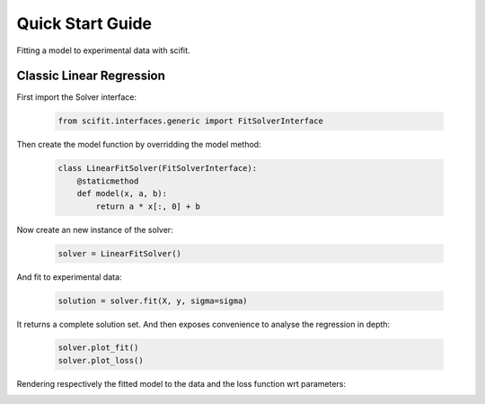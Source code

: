 Quick Start Guide
=================

Fitting a model to experimental data with scifit.

Classic Linear Regression
-------------------------

First import the Solver interface:

    .. code-block:: python

        from scifit.interfaces.generic import FitSolverInterface

Then create the model function by overridding the model method:

    .. code-block:: python

        class LinearFitSolver(FitSolverInterface):
            @staticmethod
            def model(x, a, b):
                return a * x[:, 0] + b

Now create an new instance of the solver:

    .. code-block:: python

        solver = LinearFitSolver()

And fit to experimental data:

    .. code-block:: python

        solution = solver.fit(X, y, sigma=sigma)

It returns a complete solution set.
And then exposes convenience to analyse the regression in depth:

    .. code-block:: python

        solver.plot_fit()
        solver.plot_loss()

Rendering respectively the fitted model to the data and the loss function
wrt parameters:

.. image:: ../media/figures/QuickStart_LinearFit.png
  :width: 560
  :alt: Classical Linear Regression (fit)

.. image:: ../media/figures/QuickStart_LinearLoss.png
  :width: 560
  :alt: Classical Linear Regression (loss)
